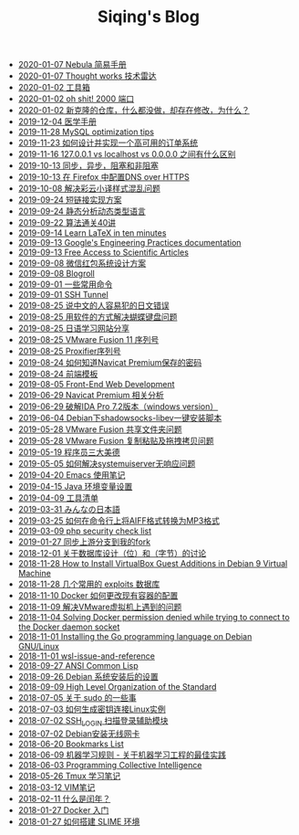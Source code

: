 #+TITLE: Siqing's Blog

   + [[file:simple-tutorial-for-nubula.org][2020-01-07 Nebula 简易手册]]
   + [[file:technology-radar.org][2020-01-07 Thought works 技术雷达]]
   + [[file:list.org][2020-01-02 工具箱]]
   + [[file:oh-shit-2000-port.org][2020-01-02 oh shit! 2000 端口]]
   + [[file:cloning-a-git-repo-and-it-already-has-a-dirty-working.org][2020-01-02 新克隆的仓库，什么都没做，却存在修改，为什么？]]
   + [[file:medical-handbook.org][2019-12-04 医学手册]]
   + [[file:mysql-optimization-tips.org][2019-11-28 MySQL optimization tips]]
   + [[file:how-to-design-and-implement-a-highly-available-order-system.org][2019-11-23 如何设计并实现一个高可用的订单系统]]
   + [[file:what-is-the-difference-between-localhost-vs-127-0-0-1-vs-0-0-0-0.org][2019-11-16 127.0.0.1 vs localhost vs 0.0.0.0 之间有什么区别]]
   + [[file:asynchronous-vs-non-blocking.org][2019-10-13 同步，异步，阻塞和非阻塞]]
   + [[file:configure-dns-over-https-in-firefox.org][2019-10-13 在 Firefox 中配置DNS over HTTPS]]
   + [[file:lingocloud-css-issue.org][2019-10-08 解决彩云小译样式混乱问题]]
   + [[file:short-url-solutions.org][2019-09-24 短链接实现方案]]
   + [[file:static-analysis-of-dynamically-typed-languages.org][2019-09-24 静态分析动态类型语言]]
   + [[file:algorithm.org][2019-09-22 算法通关40讲]]
   + [[file:learn-LaTex-in-ten-minutes.org][2019-09-14 Learn LaTeX in ten minutes]]
   + [[file:googles-engineering-practices-documentation.org][2019-09-13 Google's Engineering Practices documentation]]
   + [[file:free-access-to-scientific-articles.org][2019-09-13 Free Access to Scientific Articles]]
   + [[file:wechat-red-envelope-system-design.org][2019-09-08 微信红包系统设计方案]]
   + [[file:blogroll.org][2019-09-08 Blogroll]]
   + [[file:some-common-command.org][2019-09-01 一些常用命令]]
   + [[file:ssh-tunnel.org][2019-09-01 SSH Tunnel]]
   + [[file:japanese-errors-that-are-easy-for-chinese-speaker.org][2019-08-25 说中文的人容易犯的日文错误]]
   + [[file:double-key-press-issue-on-butterfly-keyboard.org][2019-08-25 用软件的方式解决蝴蝶键盘问题]]
   + [[file:japanese-learning-website-sharing.org][2019-08-25 日语学习网站分享]]
   + [[file:the-vmware-fusion-professional-version-11-license.org][2019-08-25 VMware Fusion 11 序列号]]
   + [[file:the-proxifier-license.org][2019-08-25 Proxifier序列号]]
   + [[file:how-to-know-the-password-saved-by-navicat-preminum.org][2019-08-24 如何知道Navicat Premium保存的密码]]
   + [[file:template.org][2019-08-24 前端模板]]
   + [[file:front-end-webdevelopment.org][2019-08-05 Front-End Web Development]]
   + [[file:a-keygen-for-navicat.org][2019-06-29 Navicat Premium 相关分析]]
   + [[file:hacking-ida-pro-installer-of-windows-version.org][2019-06-29 破解IDA Pro 7.2版本（windows version）]]
   + [[file:shadowsocks-libev-one-click-install-shell-script-for-Debian.org][2019-06-04 Debian下shadowsocks-libev一键安装脚本]]
   + [[file:shared-folders-issue-for-vmware-fusion.org][2019-05-28 VMware Fusion 共享文件夹问题]]
   + [[file:copy-and-paste-issue-via-vmware-fusion.org][2019-05-28 VMware Fusion 复制粘贴及拖拽拷贝问题]]
   + [[file:three-virtues-of-programmer.org][2019-05-19 程序员三大美德]]
   + [[file:how-to-solve-the-problem-of-systemuiserver-no-response.org][2019-05-05 如何解决systemuiserver无响应问题]]
   + [[file:the-emacs-note.org][2019-04-20 Emacs 使用笔记]]
   + [[file:java-enviroment-variable-setting.org][2019-04-15 Java 环境变量设置]]
   + [[file:my-tool-list.org][2019-04-09 工具清单]]
   + [[file:learning-japanese.org][2019-03-31 みんなの日本語]]
   + [[file:how-to-convert-aiff-to-mp3-on-command-line.org][2019-03-25 如何在命令行上将AIFF格式转换为MP3格式]]
   + [[file:php-security-check-list.org][2019-03-09 php security check list]]
   + [[file:syncing-upstream-branches-in-my-fork.org][2019-01-27 同步上游分支到我的fork]]
   + [[file:about-bit-and-byte-of-database.org][2018-12-01 关于数据库设计（位）和（字节）的讨论]]
   + [[file:install-virtualbox-guest-additions-debian-9-stretch.org][2018-11-28 How to Install VirtualBox Guest Additions in Debian 9 Virtual Machine]]
   + [[file:the-exploits-database-sites.org][2018-11-28 几个常用的 exploits 数据库]]
   + [[file:the-docker-config.org][2018-11-10 Docker 如何更改现有容器的配置]]
   + [[file:solving-the-vmware-virtual-machine-issues.org][2018-11-09 解决VMware虚拟机上遇到的问题]]
   + [[file:solving-docker-permission-denied-while-trying-to-connect-to-the-docker-daemon-socket.org][2018-11-04 Solving Docker permission denied while trying to connect to the Docker daemon socket]]
   + [[file:installing-the-Go-programming-language-on-Debian.org][2018-11-01 Installing the Go programming language on Debian GNU/Linux]]
   + [[file:wsl-issue.org][2018-11-01 wsl-issue-and-reference]]
   + [[file:ansi-common-lisp.org][2018-09-27 ANSI Common Lisp]]
   + [[file:the-debian-system-setup.org][2018-09-26 Debian 系统安装后的设置]]
   + [[file:high-level-organization-of-the-standard.org][2018-09-09 High Level Organization of the Standard]]
   + [[file:sudo.org][2018-07-05 关于 sudo 的一些事]]
   + [[file:generate-ssh-key-to-connect-host.org][2018-07-03 如何生成密钥连接Linux实例]]
   + [[file:scanner-ssh-auxiliary-modules.org][2018-07-02 SSH_LOGIN 扫描登录辅助模块]]
   + [[file:debian-install-wireless-network-card.org][2018-07-02 Debian安装无线网卡]]
   + [[file:bookmarks-list.org][2018-06-20 Bookmarks List]]
   + [[file:rules-of-machine-learning.org][2018-06-09 机器学习规则 - 关于机器学习工程的最佳实践]]
   + [[file:programming-collective-intelligence.org][2018-06-03 Programming Collective Intelligence]]
   + [[file:the-tmux-guide.org][2018-05-26 Tmux 学习笔记]]
   + [[file:the-vim-note.org][2018-03-12 VIM笔记]]
   + [[file:what-is-a-leap-year.org][2018-02-11 什么是闰年？]]
   + [[file:get-started-with-docker.org][2018-01-27 Docker 入门]]
   + [[file:the-common-lisp-development-environment.org][2018-01-27 如何搭建 SLIME 环境]]
